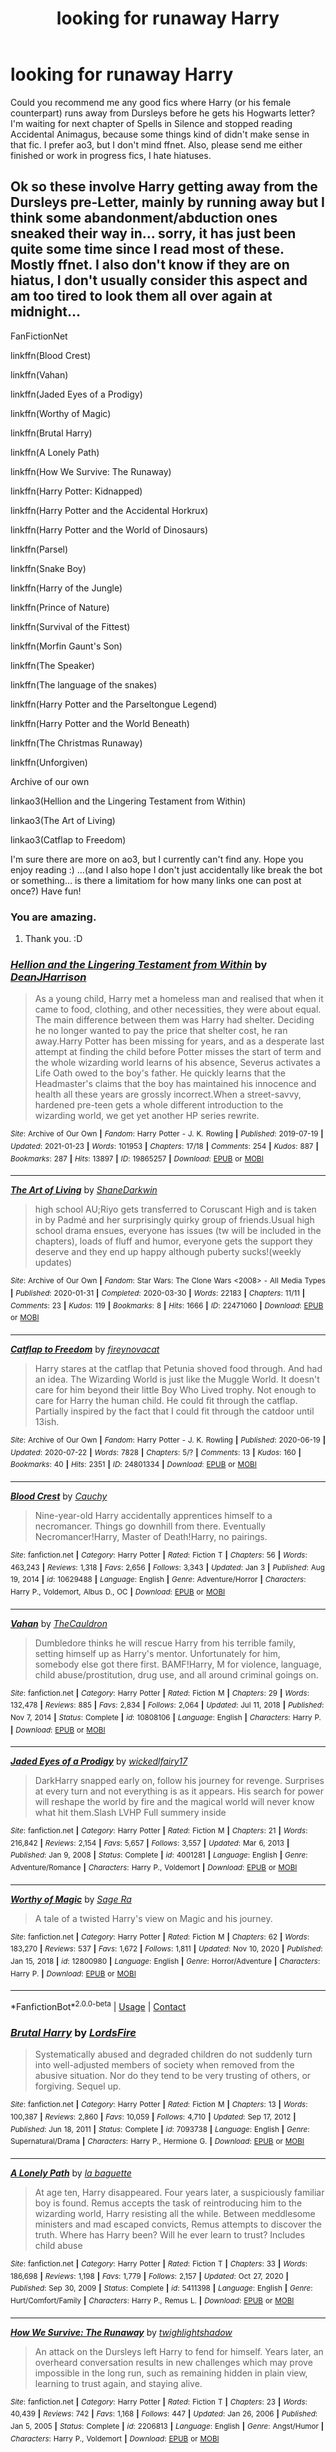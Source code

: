 #+TITLE: looking for runaway Harry

* looking for runaway Harry
:PROPERTIES:
:Author: krotonor
:Score: 20
:DateUnix: 1611764373.0
:DateShort: 2021-Jan-27
:FlairText: Request
:END:
Could you recommend me any good fics where Harry (or his female counterpart) runs away from Dursleys before he gets his Hogwarts letter? I'm waiting for next chapter of Spells in Silence and stopped reading Accidental Animagus, because some things kind of didn't make sense in that fic. I prefer ao3, but I don't mind ffnet. Also, please send me either finished or work in progress fics, I hate hiatuses.


** Ok so these involve Harry getting away from the Dursleys pre-Letter, mainly by running away but I think some abandonment/abduction ones sneaked their way in... sorry, it has just been quite some time since I read most of these. Mostly ffnet. I also don't know if they are on hiatus, I don't usually consider this aspect and am too tired to look them all over again at midnight...

FanFictionNet

linkffn(Blood Crest)

linkffn(Vahan)

linkffn(Jaded Eyes of a Prodigy)

linkffn(Worthy of Magic)

linkffn(Brutal Harry)

linkffn(A Lonely Path)

linkffn(How We Survive: The Runaway)

linkffn(Harry Potter: Kidnapped)

linkffn(Harry Potter and the Accidental Horkrux)

linkffn(Harry Potter and the World of Dinosaurs)

linkffn(Parsel)

linkffn(Snake Boy)

linkffn(Harry of the Jungle)

linkffn(Prince of Nature)

linkffn(Survival of the Fittest)

linkffn(Morfin Gaunt's Son)

linkffn(The Speaker)

linkffn(The language of the snakes)

linkffn(Harry Potter and the Parseltongue Legend)

linkffn(Harry Potter and the World Beneath)

linkffn(The Christmas Runaway)

linkffn(Unforgiven)

Archive of our own

linkao3(Hellion and the Lingering Testament from Within)

linkao3(The Art of Living)

linkao3(Catflap to Freedom)

I'm sure there are more on ao3, but I currently can't find any. Hope you enjoy reading :) ...(and I also hope I don't just accidentally like break the bot or something... is there a limitatiom for how many links one can post at once?) Have fun!
:PROPERTIES:
:Author: Hadrian_Potter
:Score: 12
:DateUnix: 1611787301.0
:DateShort: 2021-Jan-28
:END:

*** You are amazing.
:PROPERTIES:
:Author: darlingnicky
:Score: 6
:DateUnix: 1611796507.0
:DateShort: 2021-Jan-28
:END:

**** Thank you. :D
:PROPERTIES:
:Author: Hadrian_Potter
:Score: 4
:DateUnix: 1611810666.0
:DateShort: 2021-Jan-28
:END:


*** [[https://archiveofourown.org/works/19865257][*/Hellion and the Lingering Testament from Within/*]] by [[https://www.archiveofourown.org/users/DeanJHarrison/pseuds/DeanJHarrison][/DeanJHarrison/]]

#+begin_quote
  As a young child, Harry met a homeless man and realised that when it came to food, clothing, and other necessities, they were about equal. The main difference between them was Harry had shelter. Deciding he no longer wanted to pay the price that shelter cost, he ran away.Harry Potter has been missing for years, and as a desperate last attempt at finding the child before Potter misses the start of term and the whole wizarding world learns of his absence, Severus activates a Life Oath owed to the boy's father. He quickly learns that the Headmaster's claims that the boy has maintained his innocence and health all these years are grossly incorrect.When a street-savvy, hardened pre-teen gets a whole different introduction to the wizarding world, we get yet another HP series rewrite.
#+end_quote

^{/Site/:} ^{Archive} ^{of} ^{Our} ^{Own} ^{*|*} ^{/Fandom/:} ^{Harry} ^{Potter} ^{-} ^{J.} ^{K.} ^{Rowling} ^{*|*} ^{/Published/:} ^{2019-07-19} ^{*|*} ^{/Updated/:} ^{2021-01-23} ^{*|*} ^{/Words/:} ^{101953} ^{*|*} ^{/Chapters/:} ^{17/18} ^{*|*} ^{/Comments/:} ^{254} ^{*|*} ^{/Kudos/:} ^{887} ^{*|*} ^{/Bookmarks/:} ^{287} ^{*|*} ^{/Hits/:} ^{13897} ^{*|*} ^{/ID/:} ^{19865257} ^{*|*} ^{/Download/:} ^{[[https://archiveofourown.org/downloads/19865257/Hellion%20and%20the.epub?updated_at=1611396932][EPUB]]} ^{or} ^{[[https://archiveofourown.org/downloads/19865257/Hellion%20and%20the.mobi?updated_at=1611396932][MOBI]]}

--------------

[[https://archiveofourown.org/works/22471060][*/The Art of Living/*]] by [[https://www.archiveofourown.org/users/ShaneDarkwin/pseuds/ShaneDarkwin][/ShaneDarkwin/]]

#+begin_quote
  high school AU;Riyo gets transferred to Coruscant High and is taken in by Padmé and her surprisingly quirky group of friends.Usual high school drama ensues, everyone has issues (tw will be included in the chapters), loads of fluff and humor, everyone gets the support they deserve and they end up happy although puberty sucks!(weekly updates)
#+end_quote

^{/Site/:} ^{Archive} ^{of} ^{Our} ^{Own} ^{*|*} ^{/Fandom/:} ^{Star} ^{Wars:} ^{The} ^{Clone} ^{Wars} ^{<2008>} ^{-} ^{All} ^{Media} ^{Types} ^{*|*} ^{/Published/:} ^{2020-01-31} ^{*|*} ^{/Completed/:} ^{2020-03-30} ^{*|*} ^{/Words/:} ^{22183} ^{*|*} ^{/Chapters/:} ^{11/11} ^{*|*} ^{/Comments/:} ^{23} ^{*|*} ^{/Kudos/:} ^{119} ^{*|*} ^{/Bookmarks/:} ^{8} ^{*|*} ^{/Hits/:} ^{1666} ^{*|*} ^{/ID/:} ^{22471060} ^{*|*} ^{/Download/:} ^{[[https://archiveofourown.org/downloads/22471060/The%20Art%20of%20Living.epub?updated_at=1585669549][EPUB]]} ^{or} ^{[[https://archiveofourown.org/downloads/22471060/The%20Art%20of%20Living.mobi?updated_at=1585669549][MOBI]]}

--------------

[[https://archiveofourown.org/works/24801334][*/Catflap to Freedom/*]] by [[https://www.archiveofourown.org/users/fireynovacat/pseuds/fireynovacat][/fireynovacat/]]

#+begin_quote
  Harry stares at the catflap that Petunia shoved food through. And had an idea. The Wizarding World is just like the Muggle World. It doesn't care for him beyond their little Boy Who Lived trophy. Not enough to care for Harry the human child. He could fit through the catflap. Partially inspired by the fact that I could fit through the catdoor until 13ish.
#+end_quote

^{/Site/:} ^{Archive} ^{of} ^{Our} ^{Own} ^{*|*} ^{/Fandom/:} ^{Harry} ^{Potter} ^{-} ^{J.} ^{K.} ^{Rowling} ^{*|*} ^{/Published/:} ^{2020-06-19} ^{*|*} ^{/Updated/:} ^{2020-07-22} ^{*|*} ^{/Words/:} ^{7828} ^{*|*} ^{/Chapters/:} ^{5/?} ^{*|*} ^{/Comments/:} ^{13} ^{*|*} ^{/Kudos/:} ^{160} ^{*|*} ^{/Bookmarks/:} ^{40} ^{*|*} ^{/Hits/:} ^{2351} ^{*|*} ^{/ID/:} ^{24801334} ^{*|*} ^{/Download/:} ^{[[https://archiveofourown.org/downloads/24801334/Catflap%20to%20Freedom.epub?updated_at=1595522289][EPUB]]} ^{or} ^{[[https://archiveofourown.org/downloads/24801334/Catflap%20to%20Freedom.mobi?updated_at=1595522289][MOBI]]}

--------------

[[https://www.fanfiction.net/s/10629488/1/][*/Blood Crest/*]] by [[https://www.fanfiction.net/u/3712368/Cauchy][/Cauchy/]]

#+begin_quote
  Nine-year-old Harry accidentally apprentices himself to a necromancer. Things go downhill from there. Eventually Necromancer!Harry, Master of Death!Harry, no pairings.
#+end_quote

^{/Site/:} ^{fanfiction.net} ^{*|*} ^{/Category/:} ^{Harry} ^{Potter} ^{*|*} ^{/Rated/:} ^{Fiction} ^{T} ^{*|*} ^{/Chapters/:} ^{56} ^{*|*} ^{/Words/:} ^{463,243} ^{*|*} ^{/Reviews/:} ^{1,318} ^{*|*} ^{/Favs/:} ^{2,656} ^{*|*} ^{/Follows/:} ^{3,343} ^{*|*} ^{/Updated/:} ^{Jan} ^{3} ^{*|*} ^{/Published/:} ^{Aug} ^{19,} ^{2014} ^{*|*} ^{/id/:} ^{10629488} ^{*|*} ^{/Language/:} ^{English} ^{*|*} ^{/Genre/:} ^{Adventure/Horror} ^{*|*} ^{/Characters/:} ^{Harry} ^{P.,} ^{Voldemort,} ^{Albus} ^{D.,} ^{OC} ^{*|*} ^{/Download/:} ^{[[http://www.ff2ebook.com/old/ffn-bot/index.php?id=10629488&source=ff&filetype=epub][EPUB]]} ^{or} ^{[[http://www.ff2ebook.com/old/ffn-bot/index.php?id=10629488&source=ff&filetype=mobi][MOBI]]}

--------------

[[https://www.fanfiction.net/s/10808106/1/][*/Vahan/*]] by [[https://www.fanfiction.net/u/5542608/TheCauldron][/TheCauldron/]]

#+begin_quote
  Dumbledore thinks he will rescue Harry from his terrible family, setting himself up as Harry's mentor. Unfortunately for him, somebody else got there first. BAMF!Harry, M for violence, language, child abuse/prostitution, drug use, and all around criminal goings on.
#+end_quote

^{/Site/:} ^{fanfiction.net} ^{*|*} ^{/Category/:} ^{Harry} ^{Potter} ^{*|*} ^{/Rated/:} ^{Fiction} ^{M} ^{*|*} ^{/Chapters/:} ^{29} ^{*|*} ^{/Words/:} ^{132,478} ^{*|*} ^{/Reviews/:} ^{885} ^{*|*} ^{/Favs/:} ^{2,834} ^{*|*} ^{/Follows/:} ^{2,064} ^{*|*} ^{/Updated/:} ^{Jul} ^{11,} ^{2018} ^{*|*} ^{/Published/:} ^{Nov} ^{7,} ^{2014} ^{*|*} ^{/Status/:} ^{Complete} ^{*|*} ^{/id/:} ^{10808106} ^{*|*} ^{/Language/:} ^{English} ^{*|*} ^{/Characters/:} ^{Harry} ^{P.} ^{*|*} ^{/Download/:} ^{[[http://www.ff2ebook.com/old/ffn-bot/index.php?id=10808106&source=ff&filetype=epub][EPUB]]} ^{or} ^{[[http://www.ff2ebook.com/old/ffn-bot/index.php?id=10808106&source=ff&filetype=mobi][MOBI]]}

--------------

[[https://www.fanfiction.net/s/4001281/1/][*/Jaded Eyes of a Prodigy/*]] by [[https://www.fanfiction.net/u/1111871/wickedlfairy17][/wickedlfairy17/]]

#+begin_quote
  DarkHarry snapped early on, follow his journey for revenge. Surprises at every turn and not everything is as it appears. His search for power will reshape the world by fire and the magical world will never know what hit them.Slash LVHP Full summery inside
#+end_quote

^{/Site/:} ^{fanfiction.net} ^{*|*} ^{/Category/:} ^{Harry} ^{Potter} ^{*|*} ^{/Rated/:} ^{Fiction} ^{M} ^{*|*} ^{/Chapters/:} ^{21} ^{*|*} ^{/Words/:} ^{216,842} ^{*|*} ^{/Reviews/:} ^{2,154} ^{*|*} ^{/Favs/:} ^{5,657} ^{*|*} ^{/Follows/:} ^{3,557} ^{*|*} ^{/Updated/:} ^{Mar} ^{6,} ^{2013} ^{*|*} ^{/Published/:} ^{Jan} ^{9,} ^{2008} ^{*|*} ^{/Status/:} ^{Complete} ^{*|*} ^{/id/:} ^{4001281} ^{*|*} ^{/Language/:} ^{English} ^{*|*} ^{/Genre/:} ^{Adventure/Romance} ^{*|*} ^{/Characters/:} ^{Harry} ^{P.,} ^{Voldemort} ^{*|*} ^{/Download/:} ^{[[http://www.ff2ebook.com/old/ffn-bot/index.php?id=4001281&source=ff&filetype=epub][EPUB]]} ^{or} ^{[[http://www.ff2ebook.com/old/ffn-bot/index.php?id=4001281&source=ff&filetype=mobi][MOBI]]}

--------------

[[https://www.fanfiction.net/s/12800980/1/][*/Worthy of Magic/*]] by [[https://www.fanfiction.net/u/9922227/Sage-Ra][/Sage Ra/]]

#+begin_quote
  A tale of a twisted Harry's view on Magic and his journey.
#+end_quote

^{/Site/:} ^{fanfiction.net} ^{*|*} ^{/Category/:} ^{Harry} ^{Potter} ^{*|*} ^{/Rated/:} ^{Fiction} ^{M} ^{*|*} ^{/Chapters/:} ^{62} ^{*|*} ^{/Words/:} ^{183,270} ^{*|*} ^{/Reviews/:} ^{537} ^{*|*} ^{/Favs/:} ^{1,672} ^{*|*} ^{/Follows/:} ^{1,811} ^{*|*} ^{/Updated/:} ^{Nov} ^{10,} ^{2020} ^{*|*} ^{/Published/:} ^{Jan} ^{15,} ^{2018} ^{*|*} ^{/id/:} ^{12800980} ^{*|*} ^{/Language/:} ^{English} ^{*|*} ^{/Genre/:} ^{Horror/Adventure} ^{*|*} ^{/Characters/:} ^{Harry} ^{P.} ^{*|*} ^{/Download/:} ^{[[http://www.ff2ebook.com/old/ffn-bot/index.php?id=12800980&source=ff&filetype=epub][EPUB]]} ^{or} ^{[[http://www.ff2ebook.com/old/ffn-bot/index.php?id=12800980&source=ff&filetype=mobi][MOBI]]}

--------------

*FanfictionBot*^{2.0.0-beta} | [[https://github.com/FanfictionBot/reddit-ffn-bot/wiki/Usage][Usage]] | [[https://www.reddit.com/message/compose?to=tusing][Contact]]
:PROPERTIES:
:Author: FanfictionBot
:Score: 3
:DateUnix: 1611787563.0
:DateShort: 2021-Jan-28
:END:


*** [[https://www.fanfiction.net/s/7093738/1/][*/Brutal Harry/*]] by [[https://www.fanfiction.net/u/2503838/LordsFire][/LordsFire/]]

#+begin_quote
  Systematically abused and degraded children do not suddenly turn into well-adjusted members of society when removed from the abusive situation. Nor do they tend to be very trusting of others, or forgiving. Sequel up.
#+end_quote

^{/Site/:} ^{fanfiction.net} ^{*|*} ^{/Category/:} ^{Harry} ^{Potter} ^{*|*} ^{/Rated/:} ^{Fiction} ^{M} ^{*|*} ^{/Chapters/:} ^{13} ^{*|*} ^{/Words/:} ^{100,387} ^{*|*} ^{/Reviews/:} ^{2,860} ^{*|*} ^{/Favs/:} ^{10,059} ^{*|*} ^{/Follows/:} ^{4,710} ^{*|*} ^{/Updated/:} ^{Sep} ^{17,} ^{2012} ^{*|*} ^{/Published/:} ^{Jun} ^{18,} ^{2011} ^{*|*} ^{/Status/:} ^{Complete} ^{*|*} ^{/id/:} ^{7093738} ^{*|*} ^{/Language/:} ^{English} ^{*|*} ^{/Genre/:} ^{Supernatural/Drama} ^{*|*} ^{/Characters/:} ^{Harry} ^{P.,} ^{Hermione} ^{G.} ^{*|*} ^{/Download/:} ^{[[http://www.ff2ebook.com/old/ffn-bot/index.php?id=7093738&source=ff&filetype=epub][EPUB]]} ^{or} ^{[[http://www.ff2ebook.com/old/ffn-bot/index.php?id=7093738&source=ff&filetype=mobi][MOBI]]}

--------------

[[https://www.fanfiction.net/s/5411398/1/][*/A Lonely Path/*]] by [[https://www.fanfiction.net/u/1915327/la-baguette][/la baguette/]]

#+begin_quote
  At age ten, Harry disappeared. Four years later, a suspiciously familiar boy is found. Remus accepts the task of reintroducing him to the wizarding world, Harry resisting all the while. Between meddlesome ministers and mad escaped convicts, Remus attempts to discover the truth. Where has Harry been? Will he ever learn to trust? Includes child abuse
#+end_quote

^{/Site/:} ^{fanfiction.net} ^{*|*} ^{/Category/:} ^{Harry} ^{Potter} ^{*|*} ^{/Rated/:} ^{Fiction} ^{T} ^{*|*} ^{/Chapters/:} ^{33} ^{*|*} ^{/Words/:} ^{186,698} ^{*|*} ^{/Reviews/:} ^{1,198} ^{*|*} ^{/Favs/:} ^{1,779} ^{*|*} ^{/Follows/:} ^{2,157} ^{*|*} ^{/Updated/:} ^{Oct} ^{27,} ^{2020} ^{*|*} ^{/Published/:} ^{Sep} ^{30,} ^{2009} ^{*|*} ^{/Status/:} ^{Complete} ^{*|*} ^{/id/:} ^{5411398} ^{*|*} ^{/Language/:} ^{English} ^{*|*} ^{/Genre/:} ^{Hurt/Comfort/Family} ^{*|*} ^{/Characters/:} ^{Harry} ^{P.,} ^{Remus} ^{L.} ^{*|*} ^{/Download/:} ^{[[http://www.ff2ebook.com/old/ffn-bot/index.php?id=5411398&source=ff&filetype=epub][EPUB]]} ^{or} ^{[[http://www.ff2ebook.com/old/ffn-bot/index.php?id=5411398&source=ff&filetype=mobi][MOBI]]}

--------------

[[https://www.fanfiction.net/s/2206813/1/][*/How We Survive: The Runaway/*]] by [[https://www.fanfiction.net/u/525146/twighlightshadow][/twighlightshadow/]]

#+begin_quote
  An attack on the Dursleys left Harry to fend for himself. Years later, an overheard conversation results in new challenges which may prove impossible in the long run, such as remaining hidden in plain view, learning to trust again, and staying alive.
#+end_quote

^{/Site/:} ^{fanfiction.net} ^{*|*} ^{/Category/:} ^{Harry} ^{Potter} ^{*|*} ^{/Rated/:} ^{Fiction} ^{T} ^{*|*} ^{/Chapters/:} ^{23} ^{*|*} ^{/Words/:} ^{40,439} ^{*|*} ^{/Reviews/:} ^{742} ^{*|*} ^{/Favs/:} ^{1,168} ^{*|*} ^{/Follows/:} ^{447} ^{*|*} ^{/Updated/:} ^{Jan} ^{26,} ^{2006} ^{*|*} ^{/Published/:} ^{Jan} ^{5,} ^{2005} ^{*|*} ^{/Status/:} ^{Complete} ^{*|*} ^{/id/:} ^{2206813} ^{*|*} ^{/Language/:} ^{English} ^{*|*} ^{/Genre/:} ^{Angst/Humor} ^{*|*} ^{/Characters/:} ^{Harry} ^{P.,} ^{Voldemort} ^{*|*} ^{/Download/:} ^{[[http://www.ff2ebook.com/old/ffn-bot/index.php?id=2206813&source=ff&filetype=epub][EPUB]]} ^{or} ^{[[http://www.ff2ebook.com/old/ffn-bot/index.php?id=2206813&source=ff&filetype=mobi][MOBI]]}

--------------

[[https://www.fanfiction.net/s/5001879/1/][*/Harry Potter: Kidnapped/*]] by [[https://www.fanfiction.net/u/1251524/kb0][/kb0/]]

#+begin_quote
  Harry decided growing up “on the street” was better than at the Dursleys and ran away as a child, becoming lost to the Wizarding world. He was very happy with his life until accidentally found by Albus Dumbledore... No real pairing
#+end_quote

^{/Site/:} ^{fanfiction.net} ^{*|*} ^{/Category/:} ^{Harry} ^{Potter} ^{*|*} ^{/Rated/:} ^{Fiction} ^{T} ^{*|*} ^{/Chapters/:} ^{6} ^{*|*} ^{/Words/:} ^{60,415} ^{*|*} ^{/Reviews/:} ^{706} ^{*|*} ^{/Favs/:} ^{2,707} ^{*|*} ^{/Follows/:} ^{999} ^{*|*} ^{/Updated/:} ^{Apr} ^{28,} ^{2009} ^{*|*} ^{/Published/:} ^{Apr} ^{18,} ^{2009} ^{*|*} ^{/Status/:} ^{Complete} ^{*|*} ^{/id/:} ^{5001879} ^{*|*} ^{/Language/:} ^{English} ^{*|*} ^{/Genre/:} ^{Drama} ^{*|*} ^{/Characters/:} ^{Harry} ^{P.} ^{*|*} ^{/Download/:} ^{[[http://www.ff2ebook.com/old/ffn-bot/index.php?id=5001879&source=ff&filetype=epub][EPUB]]} ^{or} ^{[[http://www.ff2ebook.com/old/ffn-bot/index.php?id=5001879&source=ff&filetype=mobi][MOBI]]}

--------------

[[https://www.fanfiction.net/s/11762850/1/][*/Harry Potter and the Accidental Horcrux/*]] by [[https://www.fanfiction.net/u/3306612/the-Imaginizer][/the Imaginizer/]]

#+begin_quote
  In which Harry Potter learns that friends can be made in the unlikeliest places...even in your own head. Alone and unwanted, eight-year-old Harry finds solace and purpose in a conscious piece of Tom Riddle's soul, unaware of the price he would pay for befriending the dark lord. But perhaps in the end it would all be worth it...because he'd never be alone again.
#+end_quote

^{/Site/:} ^{fanfiction.net} ^{*|*} ^{/Category/:} ^{Harry} ^{Potter} ^{*|*} ^{/Rated/:} ^{Fiction} ^{T} ^{*|*} ^{/Chapters/:} ^{52} ^{*|*} ^{/Words/:} ^{273,485} ^{*|*} ^{/Reviews/:} ^{2,464} ^{*|*} ^{/Favs/:} ^{4,602} ^{*|*} ^{/Follows/:} ^{3,493} ^{*|*} ^{/Updated/:} ^{Dec} ^{18,} ^{2016} ^{*|*} ^{/Published/:} ^{Jan} ^{31,} ^{2016} ^{*|*} ^{/Status/:} ^{Complete} ^{*|*} ^{/id/:} ^{11762850} ^{*|*} ^{/Language/:} ^{English} ^{*|*} ^{/Genre/:} ^{Adventure/Drama} ^{*|*} ^{/Characters/:} ^{Harry} ^{P.,} ^{Voldemort,} ^{Tom} ^{R.} ^{Jr.} ^{*|*} ^{/Download/:} ^{[[http://www.ff2ebook.com/old/ffn-bot/index.php?id=11762850&source=ff&filetype=epub][EPUB]]} ^{or} ^{[[http://www.ff2ebook.com/old/ffn-bot/index.php?id=11762850&source=ff&filetype=mobi][MOBI]]}

--------------

[[https://www.fanfiction.net/s/12465245/1/][*/Harry Potter and the World of Dinosaurs/*]] by [[https://www.fanfiction.net/u/696448/Tellemicus-Sundance][/Tellemicus Sundance/]]

#+begin_quote
  It's amazing how some of the smallest acts or inactions can shape the world around us. Running away from the Dursleys in a moment of fear was the first turning point of his destiny. Now he lives alone in the wilderness of a land long forgotten by the passage of time. However, the Wizarding World won't leave him alone in peace just yet. THE WORLD BENEATH - REWRITE
#+end_quote

^{/Site/:} ^{fanfiction.net} ^{*|*} ^{/Category/:} ^{Harry} ^{Potter} ^{*|*} ^{/Rated/:} ^{Fiction} ^{T} ^{*|*} ^{/Chapters/:} ^{4} ^{*|*} ^{/Words/:} ^{23,841} ^{*|*} ^{/Reviews/:} ^{185} ^{*|*} ^{/Favs/:} ^{643} ^{*|*} ^{/Follows/:} ^{969} ^{*|*} ^{/Updated/:} ^{May} ^{31,} ^{2018} ^{*|*} ^{/Published/:} ^{Apr} ^{27,} ^{2017} ^{*|*} ^{/id/:} ^{12465245} ^{*|*} ^{/Language/:} ^{English} ^{*|*} ^{/Genre/:} ^{Adventure/Fantasy} ^{*|*} ^{/Characters/:} ^{<Harry} ^{P.,} ^{Fleur} ^{D.>} ^{Barty} ^{C.} ^{Sr.,} ^{C.} ^{Fudge} ^{*|*} ^{/Download/:} ^{[[http://www.ff2ebook.com/old/ffn-bot/index.php?id=12465245&source=ff&filetype=epub][EPUB]]} ^{or} ^{[[http://www.ff2ebook.com/old/ffn-bot/index.php?id=12465245&source=ff&filetype=mobi][MOBI]]}

--------------

[[https://www.fanfiction.net/s/11585513/1/][*/Parsel/*]] by [[https://www.fanfiction.net/u/5383575/PadfootIsMyHomeDawg][/PadfootIsMyHomeDawg/]]

#+begin_quote
  To escape the cold night on November 1, 1981, little Harry Potter's accidental magic kicks in, and he manages to turn himself into a snake and slither away before his aunt can find him in the morning. Raised by snakes, he forgets that he is actually a boy...and then one day he accidentally wanders into a place known by humans as the "Forbidden Forest".
#+end_quote

^{/Site/:} ^{fanfiction.net} ^{*|*} ^{/Category/:} ^{Harry} ^{Potter} ^{*|*} ^{/Rated/:} ^{Fiction} ^{T} ^{*|*} ^{/Chapters/:} ^{33} ^{*|*} ^{/Words/:} ^{180,963} ^{*|*} ^{/Reviews/:} ^{1,150} ^{*|*} ^{/Favs/:} ^{1,574} ^{*|*} ^{/Follows/:} ^{2,109} ^{*|*} ^{/Updated/:} ^{Jan} ^{19,} ^{2019} ^{*|*} ^{/Published/:} ^{Oct} ^{29,} ^{2015} ^{*|*} ^{/id/:} ^{11585513} ^{*|*} ^{/Language/:} ^{English} ^{*|*} ^{/Genre/:} ^{Family/Drama} ^{*|*} ^{/Characters/:} ^{Harry} ^{P.,} ^{Hermione} ^{G.,} ^{Sirius} ^{B.,} ^{Remus} ^{L.} ^{*|*} ^{/Download/:} ^{[[http://www.ff2ebook.com/old/ffn-bot/index.php?id=11585513&source=ff&filetype=epub][EPUB]]} ^{or} ^{[[http://www.ff2ebook.com/old/ffn-bot/index.php?id=11585513&source=ff&filetype=mobi][MOBI]]}

--------------

*FanfictionBot*^{2.0.0-beta} | [[https://github.com/FanfictionBot/reddit-ffn-bot/wiki/Usage][Usage]] | [[https://www.reddit.com/message/compose?to=tusing][Contact]]
:PROPERTIES:
:Author: FanfictionBot
:Score: 2
:DateUnix: 1611787575.0
:DateShort: 2021-Jan-28
:END:


*** [[https://www.fanfiction.net/s/2388245/1/][*/Snake Boy/*]] by [[https://www.fanfiction.net/u/757697/Random-Dispatcher][/Random Dispatcher/]]

#+begin_quote
  Abandoned by the Dursleys at the age of four, Harry is raised by a magical serpent called a Syren. What happens when he decides the Dark Lord is the only one who can help him ‘get hatchlings'? ChallengeFic. COMPLETE! HPLV
#+end_quote

^{/Site/:} ^{fanfiction.net} ^{*|*} ^{/Category/:} ^{Harry} ^{Potter} ^{*|*} ^{/Rated/:} ^{Fiction} ^{M} ^{*|*} ^{/Chapters/:} ^{20} ^{*|*} ^{/Words/:} ^{22,334} ^{*|*} ^{/Reviews/:} ^{856} ^{*|*} ^{/Favs/:} ^{4,514} ^{*|*} ^{/Follows/:} ^{1,265} ^{*|*} ^{/Updated/:} ^{Jul} ^{4,} ^{2005} ^{*|*} ^{/Published/:} ^{May} ^{10,} ^{2005} ^{*|*} ^{/Status/:} ^{Complete} ^{*|*} ^{/id/:} ^{2388245} ^{*|*} ^{/Language/:} ^{English} ^{*|*} ^{/Genre/:} ^{Romance/Adventure} ^{*|*} ^{/Characters/:} ^{Harry} ^{P.,} ^{Voldemort} ^{*|*} ^{/Download/:} ^{[[http://www.ff2ebook.com/old/ffn-bot/index.php?id=2388245&source=ff&filetype=epub][EPUB]]} ^{or} ^{[[http://www.ff2ebook.com/old/ffn-bot/index.php?id=2388245&source=ff&filetype=mobi][MOBI]]}

--------------

[[https://www.fanfiction.net/s/11187678/1/][*/Little Guy/*]] by [[https://www.fanfiction.net/u/1298529/Clell65619][/Clell65619/]]

#+begin_quote
  What if Lilly was a little more prepared to escape if Voldemort came calling. She knew that the Floo and Portkeys could be disabled, what if she had found a back door? Just a silly little story of a somewhat different Harry
#+end_quote

^{/Site/:} ^{fanfiction.net} ^{*|*} ^{/Category/:} ^{Harry} ^{Potter} ^{*|*} ^{/Rated/:} ^{Fiction} ^{K+} ^{*|*} ^{/Chapters/:} ^{5} ^{*|*} ^{/Words/:} ^{21,715} ^{*|*} ^{/Reviews/:} ^{1,084} ^{*|*} ^{/Favs/:} ^{3,124} ^{*|*} ^{/Follows/:} ^{1,545} ^{*|*} ^{/Updated/:} ^{Jul} ^{9,} ^{2015} ^{*|*} ^{/Published/:} ^{Apr} ^{15,} ^{2015} ^{*|*} ^{/Status/:} ^{Complete} ^{*|*} ^{/id/:} ^{11187678} ^{*|*} ^{/Language/:} ^{English} ^{*|*} ^{/Genre/:} ^{Humor/Parody} ^{*|*} ^{/Download/:} ^{[[http://www.ff2ebook.com/old/ffn-bot/index.php?id=11187678&source=ff&filetype=epub][EPUB]]} ^{or} ^{[[http://www.ff2ebook.com/old/ffn-bot/index.php?id=11187678&source=ff&filetype=mobi][MOBI]]}

--------------

[[https://www.fanfiction.net/s/2259373/1/][*/Prince of Nature/*]] by [[https://www.fanfiction.net/u/481269/Sailorstephanie][/Sailorstephanie/]]

#+begin_quote
  What would have happened if the Durselys had dropped Harry off in the woods when he was younger? How would our story change?
#+end_quote

^{/Site/:} ^{fanfiction.net} ^{*|*} ^{/Category/:} ^{Harry} ^{Potter} ^{*|*} ^{/Rated/:} ^{Fiction} ^{T} ^{*|*} ^{/Chapters/:} ^{11} ^{*|*} ^{/Words/:} ^{8,455} ^{*|*} ^{/Reviews/:} ^{105} ^{*|*} ^{/Favs/:} ^{92} ^{*|*} ^{/Follows/:} ^{68} ^{*|*} ^{/Updated/:} ^{Jan} ^{5,} ^{2011} ^{*|*} ^{/Published/:} ^{Feb} ^{12,} ^{2005} ^{*|*} ^{/Status/:} ^{Complete} ^{*|*} ^{/id/:} ^{2259373} ^{*|*} ^{/Language/:} ^{English} ^{*|*} ^{/Genre/:} ^{Romance/Adventure} ^{*|*} ^{/Characters/:} ^{Harry} ^{P.,} ^{Ginny} ^{W.} ^{*|*} ^{/Download/:} ^{[[http://www.ff2ebook.com/old/ffn-bot/index.php?id=2259373&source=ff&filetype=epub][EPUB]]} ^{or} ^{[[http://www.ff2ebook.com/old/ffn-bot/index.php?id=2259373&source=ff&filetype=mobi][MOBI]]}

--------------

[[https://www.fanfiction.net/s/12545051/1/][*/Survival of the Fittest?/*]] by [[https://www.fanfiction.net/u/1547703/AthanMortis][/AthanMortis/]]

#+begin_quote
  So you find yourself in an environment considered hostile even on a world full of monsters. What do you do? Try to survive, of course. And if you manage to do that? Well, then things can change...
#+end_quote

^{/Site/:} ^{fanfiction.net} ^{*|*} ^{/Category/:} ^{RWBY} ^{*|*} ^{/Rated/:} ^{Fiction} ^{M} ^{*|*} ^{/Chapters/:} ^{18} ^{*|*} ^{/Words/:} ^{70,486} ^{*|*} ^{/Reviews/:} ^{465} ^{*|*} ^{/Favs/:} ^{1,686} ^{*|*} ^{/Follows/:} ^{2,020} ^{*|*} ^{/Updated/:} ^{Dec} ^{27,} ^{2020} ^{*|*} ^{/Published/:} ^{Jun} ^{25,} ^{2017} ^{*|*} ^{/id/:} ^{12545051} ^{*|*} ^{/Language/:} ^{English} ^{*|*} ^{/Genre/:} ^{Adventure} ^{*|*} ^{/Characters/:} ^{Jaune} ^{A.} ^{*|*} ^{/Download/:} ^{[[http://www.ff2ebook.com/old/ffn-bot/index.php?id=12545051&source=ff&filetype=epub][EPUB]]} ^{or} ^{[[http://www.ff2ebook.com/old/ffn-bot/index.php?id=12545051&source=ff&filetype=mobi][MOBI]]}

--------------

[[https://www.fanfiction.net/s/3742783/1/][*/Morfin Gaunt's Son/*]] by [[https://www.fanfiction.net/u/1358253/Rene-Nathair][/Rene Nathair/]]

#+begin_quote
  Morfin Gaunt believes Harry, AKA Salazar Gaunt, to be his son, after seeing him speaking with a snake near the orphanage HarrySalazar lives at in 1984. Longer summary inside!
#+end_quote

^{/Site/:} ^{fanfiction.net} ^{*|*} ^{/Category/:} ^{Harry} ^{Potter} ^{*|*} ^{/Rated/:} ^{Fiction} ^{T} ^{*|*} ^{/Chapters/:} ^{5} ^{*|*} ^{/Words/:} ^{3,707} ^{*|*} ^{/Reviews/:} ^{20} ^{*|*} ^{/Favs/:} ^{80} ^{*|*} ^{/Follows/:} ^{116} ^{*|*} ^{/Updated/:} ^{Aug} ^{28,} ^{2007} ^{*|*} ^{/Published/:} ^{Aug} ^{24,} ^{2007} ^{*|*} ^{/id/:} ^{3742783} ^{*|*} ^{/Language/:} ^{English} ^{*|*} ^{/Characters/:} ^{Harry} ^{P.} ^{*|*} ^{/Download/:} ^{[[http://www.ff2ebook.com/old/ffn-bot/index.php?id=3742783&source=ff&filetype=epub][EPUB]]} ^{or} ^{[[http://www.ff2ebook.com/old/ffn-bot/index.php?id=3742783&source=ff&filetype=mobi][MOBI]]}

--------------

[[https://www.fanfiction.net/s/8331590/1/][*/The Speaker/*]] by [[https://www.fanfiction.net/u/3944921/Miss-Mocha][/Miss Mocha/]]

#+begin_quote
  Maura, a girl with a curious gift, learns that she's in for far more than she could have ever imagined as she begins her studies at Howarts School of Witchcraft and Wizardry, and she's determined to get to the bottom of it. Even if it means figuring out the mystery that is Remus Lupin.
#+end_quote

^{/Site/:} ^{fanfiction.net} ^{*|*} ^{/Category/:} ^{Harry} ^{Potter} ^{*|*} ^{/Rated/:} ^{Fiction} ^{K+} ^{*|*} ^{/Chapters/:} ^{3} ^{*|*} ^{/Words/:} ^{9,084} ^{*|*} ^{/Reviews/:} ^{10} ^{*|*} ^{/Favs/:} ^{4} ^{*|*} ^{/Follows/:} ^{7} ^{*|*} ^{/Updated/:} ^{Jul} ^{19,} ^{2012} ^{*|*} ^{/Published/:} ^{Jul} ^{18,} ^{2012} ^{*|*} ^{/id/:} ^{8331590} ^{*|*} ^{/Language/:} ^{English} ^{*|*} ^{/Genre/:} ^{Romance/Adventure} ^{*|*} ^{/Characters/:} ^{OC,} ^{Remus} ^{L.} ^{*|*} ^{/Download/:} ^{[[http://www.ff2ebook.com/old/ffn-bot/index.php?id=8331590&source=ff&filetype=epub][EPUB]]} ^{or} ^{[[http://www.ff2ebook.com/old/ffn-bot/index.php?id=8331590&source=ff&filetype=mobi][MOBI]]}

--------------

[[https://www.fanfiction.net/s/11448997/1/][*/The Language of Snakes/*]] by [[https://www.fanfiction.net/u/4423324/FalconLux][/FalconLux/]]

#+begin_quote
  In 1986, Harry meets his first friend, a tiny green snake. That friend will change everything. - A retelling of canon with a darker, smarter, more cunning Harry in possession of a pet snake and a sense of self-worth. Some reworked canon scenes in the beginning but original scenes will be frequent. Dark! Smart! Independent! Harry; Eventual Drarry (SLASH), VERY slow developing.
#+end_quote

^{/Site/:} ^{fanfiction.net} ^{*|*} ^{/Category/:} ^{Harry} ^{Potter} ^{*|*} ^{/Rated/:} ^{Fiction} ^{M} ^{*|*} ^{/Chapters/:} ^{13} ^{*|*} ^{/Words/:} ^{104,202} ^{*|*} ^{/Reviews/:} ^{588} ^{*|*} ^{/Favs/:} ^{1,703} ^{*|*} ^{/Follows/:} ^{2,144} ^{*|*} ^{/Updated/:} ^{Sep} ^{3,} ^{2020} ^{*|*} ^{/Published/:} ^{Aug} ^{15,} ^{2015} ^{*|*} ^{/id/:} ^{11448997} ^{*|*} ^{/Language/:} ^{English} ^{*|*} ^{/Genre/:} ^{Adventure/Romance} ^{*|*} ^{/Characters/:} ^{<Harry} ^{P.,} ^{Draco} ^{M.>} ^{Severus} ^{S.,} ^{Voldemort} ^{*|*} ^{/Download/:} ^{[[http://www.ff2ebook.com/old/ffn-bot/index.php?id=11448997&source=ff&filetype=epub][EPUB]]} ^{or} ^{[[http://www.ff2ebook.com/old/ffn-bot/index.php?id=11448997&source=ff&filetype=mobi][MOBI]]}

--------------

[[https://www.fanfiction.net/s/8116627/1/][*/Harry Potter and the Parseltongue Legend/*]] by [[https://www.fanfiction.net/u/2518603/Obsession141][/Obsession141/]]

#+begin_quote
  Harry discovers Parseltongue at a much younger age, and thus finds the magical world well before usual. Grey!Harry - Dark!Harry eventually. Powerful, slytherin, parentage, parseltongue, dark magic, Voldemort and more.
#+end_quote

^{/Site/:} ^{fanfiction.net} ^{*|*} ^{/Category/:} ^{Harry} ^{Potter} ^{*|*} ^{/Rated/:} ^{Fiction} ^{T} ^{*|*} ^{/Chapters/:} ^{13} ^{*|*} ^{/Words/:} ^{49,960} ^{*|*} ^{/Reviews/:} ^{382} ^{*|*} ^{/Favs/:} ^{1,428} ^{*|*} ^{/Follows/:} ^{1,586} ^{*|*} ^{/Updated/:} ^{Jul} ^{18,} ^{2013} ^{*|*} ^{/Published/:} ^{May} ^{14,} ^{2012} ^{*|*} ^{/id/:} ^{8116627} ^{*|*} ^{/Language/:} ^{English} ^{*|*} ^{/Characters/:} ^{Harry} ^{P.} ^{*|*} ^{/Download/:} ^{[[http://www.ff2ebook.com/old/ffn-bot/index.php?id=8116627&source=ff&filetype=epub][EPUB]]} ^{or} ^{[[http://www.ff2ebook.com/old/ffn-bot/index.php?id=8116627&source=ff&filetype=mobi][MOBI]]}

--------------

*FanfictionBot*^{2.0.0-beta} | [[https://github.com/FanfictionBot/reddit-ffn-bot/wiki/Usage][Usage]] | [[https://www.reddit.com/message/compose?to=tusing][Contact]]
:PROPERTIES:
:Author: FanfictionBot
:Score: 2
:DateUnix: 1611787587.0
:DateShort: 2021-Jan-28
:END:


*** [[https://www.fanfiction.net/s/5528392/1/][*/Harry Potter and the World Beneath/*]] by [[https://www.fanfiction.net/u/696448/Tellemicus-Sundance][/Tellemicus Sundance/]]

#+begin_quote
  Running away from the Dursleys at a young age was a turning point of his destiny. Now he lives alone in the wilderness of a land long forgotten by the passage of time. And this is the story of his discovery in the lost world beneath. DISCONTINUED.
#+end_quote

^{/Site/:} ^{fanfiction.net} ^{*|*} ^{/Category/:} ^{Harry} ^{Potter} ^{*|*} ^{/Rated/:} ^{Fiction} ^{T} ^{*|*} ^{/Chapters/:} ^{20} ^{*|*} ^{/Words/:} ^{87,741} ^{*|*} ^{/Reviews/:} ^{1,268} ^{*|*} ^{/Favs/:} ^{2,560} ^{*|*} ^{/Follows/:} ^{2,944} ^{*|*} ^{/Updated/:} ^{Apr} ^{27,} ^{2017} ^{*|*} ^{/Published/:} ^{Nov} ^{23,} ^{2009} ^{*|*} ^{/Status/:} ^{Complete} ^{*|*} ^{/id/:} ^{5528392} ^{*|*} ^{/Language/:} ^{English} ^{*|*} ^{/Genre/:} ^{Adventure/Supernatural} ^{*|*} ^{/Characters/:} ^{<Harry} ^{P.,} ^{Fleur} ^{D.>} ^{Bill} ^{W.,} ^{Charlie} ^{W.} ^{*|*} ^{/Download/:} ^{[[http://www.ff2ebook.com/old/ffn-bot/index.php?id=5528392&source=ff&filetype=epub][EPUB]]} ^{or} ^{[[http://www.ff2ebook.com/old/ffn-bot/index.php?id=5528392&source=ff&filetype=mobi][MOBI]]}

--------------

[[https://www.fanfiction.net/s/8148573/1/][*/The Christmas Runaway/*]] by [[https://www.fanfiction.net/u/1497089/R-L-Ravenclaw][/R. L. Ravenclaw/]]

#+begin_quote
  Summary: The Dursleys are at a Christmas party, and nine year old Harry is alone after a savage beating. Seeing his chance, he packs a bag and runs.. but where to? Contains mention of child abuse. Rated T because I'm paranoid. ADOPTED BY R L RAVENCLAW. NO SLASH.
#+end_quote

^{/Site/:} ^{fanfiction.net} ^{*|*} ^{/Category/:} ^{Harry} ^{Potter} ^{*|*} ^{/Rated/:} ^{Fiction} ^{T} ^{*|*} ^{/Chapters/:} ^{9} ^{*|*} ^{/Words/:} ^{20,557} ^{*|*} ^{/Reviews/:} ^{132} ^{*|*} ^{/Favs/:} ^{315} ^{*|*} ^{/Follows/:} ^{478} ^{*|*} ^{/Updated/:} ^{Dec} ^{21,} ^{2013} ^{*|*} ^{/Published/:} ^{May} ^{25,} ^{2012} ^{*|*} ^{/id/:} ^{8148573} ^{*|*} ^{/Language/:} ^{English} ^{*|*} ^{/Genre/:} ^{Hurt/Comfort/Family} ^{*|*} ^{/Characters/:} ^{Harry} ^{P.,} ^{Severus} ^{S.} ^{*|*} ^{/Download/:} ^{[[http://www.ff2ebook.com/old/ffn-bot/index.php?id=8148573&source=ff&filetype=epub][EPUB]]} ^{or} ^{[[http://www.ff2ebook.com/old/ffn-bot/index.php?id=8148573&source=ff&filetype=mobi][MOBI]]}

--------------

[[https://www.fanfiction.net/s/13017774/1/][*/Unforgiven/*]] by [[https://www.fanfiction.net/u/1433496/totheendoftheworldortime79][/totheendoftheworldortime79/]]

#+begin_quote
  Book 5 of the Swan Jones Trio saga. Emma is missing. Can Killian and Liam find her before a ghost from the past destroys everything they've built?
#+end_quote

^{/Site/:} ^{fanfiction.net} ^{*|*} ^{/Category/:} ^{Once} ^{Upon} ^{a} ^{Time} ^{*|*} ^{/Rated/:} ^{Fiction} ^{M} ^{*|*} ^{/Chapters/:} ^{10} ^{*|*} ^{/Words/:} ^{103,918} ^{*|*} ^{/Reviews/:} ^{68} ^{*|*} ^{/Favs/:} ^{50} ^{*|*} ^{/Follows/:} ^{81} ^{*|*} ^{/Updated/:} ^{Jul} ^{23,} ^{2020} ^{*|*} ^{/Published/:} ^{Jul} ^{29,} ^{2018} ^{*|*} ^{/id/:} ^{13017774} ^{*|*} ^{/Language/:} ^{English} ^{*|*} ^{/Genre/:} ^{Romance/Drama} ^{*|*} ^{/Characters/:} ^{Emma} ^{S.,} ^{Killian} ^{Jones/Captain} ^{Hook,} ^{Liam} ^{J.} ^{*|*} ^{/Download/:} ^{[[http://www.ff2ebook.com/old/ffn-bot/index.php?id=13017774&source=ff&filetype=epub][EPUB]]} ^{or} ^{[[http://www.ff2ebook.com/old/ffn-bot/index.php?id=13017774&source=ff&filetype=mobi][MOBI]]}

--------------

*FanfictionBot*^{2.0.0-beta} | [[https://github.com/FanfictionBot/reddit-ffn-bot/wiki/Usage][Usage]] | [[https://www.reddit.com/message/compose?to=tusing][Contact]]
:PROPERTIES:
:Author: FanfictionBot
:Score: 2
:DateUnix: 1611787600.0
:DateShort: 2021-Jan-28
:END:


*** well that's quite a bit of them, will have to check them all, so thanks
:PROPERTIES:
:Author: krotonor
:Score: 2
:DateUnix: 1611876868.0
:DateShort: 2021-Jan-29
:END:

**** no problem :)
:PROPERTIES:
:Author: Hadrian_Potter
:Score: 1
:DateUnix: 1611899644.0
:DateShort: 2021-Jan-29
:END:


*** Thank you kind redditor. This will tide me over for fanfics fir a nice while
:PROPERTIES:
:Author: sue7698
:Score: 2
:DateUnix: 1612029098.0
:DateShort: 2021-Jan-30
:END:

**** You're welcome :)
:PROPERTIES:
:Author: Hadrian_Potter
:Score: 1
:DateUnix: 1612029741.0
:DateShort: 2021-Jan-30
:END:


** linkffn([[https://www.fanfiction.net/s/8197451/1/Fantastic-Elves-and-Where-to-Find-Them]]) Technically Harry is abandoned but it has a very similar feel to Spells in Silence.
:PROPERTIES:
:Author: davidwelch158
:Score: 7
:DateUnix: 1611768213.0
:DateShort: 2021-Jan-27
:END:

*** [[https://www.fanfiction.net/s/8197451/1/][*/Fantastic Elves and Where to Find Them/*]] by [[https://www.fanfiction.net/u/651163/evansentranced][/evansentranced/]]

#+begin_quote
  After the Dursleys abandon six year old Harry in a park in Kent, Harry comes to the realization that he is an elf. Not a house elf, though. A forest elf. Never mind wizards vs muggles; Harry has his own thing going on. Character study, pre-Hogwarts, NOT a creature!fic, slightly cracky.
#+end_quote

^{/Site/:} ^{fanfiction.net} ^{*|*} ^{/Category/:} ^{Harry} ^{Potter} ^{*|*} ^{/Rated/:} ^{Fiction} ^{T} ^{*|*} ^{/Chapters/:} ^{12} ^{*|*} ^{/Words/:} ^{38,289} ^{*|*} ^{/Reviews/:} ^{934} ^{*|*} ^{/Favs/:} ^{5,062} ^{*|*} ^{/Follows/:} ^{1,958} ^{*|*} ^{/Updated/:} ^{Sep} ^{9,} ^{2012} ^{*|*} ^{/Published/:} ^{Jun} ^{8,} ^{2012} ^{*|*} ^{/Status/:} ^{Complete} ^{*|*} ^{/id/:} ^{8197451} ^{*|*} ^{/Language/:} ^{English} ^{*|*} ^{/Genre/:} ^{Adventure} ^{*|*} ^{/Characters/:} ^{Harry} ^{P.} ^{*|*} ^{/Download/:} ^{[[http://www.ff2ebook.com/old/ffn-bot/index.php?id=8197451&source=ff&filetype=epub][EPUB]]} ^{or} ^{[[http://www.ff2ebook.com/old/ffn-bot/index.php?id=8197451&source=ff&filetype=mobi][MOBI]]}

--------------

*FanfictionBot*^{2.0.0-beta} | [[https://github.com/FanfictionBot/reddit-ffn-bot/wiki/Usage][Usage]] | [[https://www.reddit.com/message/compose?to=tusing][Contact]]
:PROPERTIES:
:Author: FanfictionBot
:Score: 3
:DateUnix: 1611768235.0
:DateShort: 2021-Jan-27
:END:


*** thanks
:PROPERTIES:
:Author: krotonor
:Score: 1
:DateUnix: 1611876216.0
:DateShort: 2021-Jan-29
:END:


** linkffn(the hidden hero) is brilliant and complete
:PROPERTIES:
:Author: Sharedo
:Score: 5
:DateUnix: 1611781525.0
:DateShort: 2021-Jan-28
:END:

*** [[https://www.fanfiction.net/s/3995826/1/][*/The Hidden Hero/*]] by [[https://www.fanfiction.net/u/472737/EveBB][/EveBB/]]

#+begin_quote
  AU What if Harry knew he was a wizard and about the prophecy before he went to Hogwarts? What if he was kicked out of the Dursleys and decided to attend Hogwarts disguised as a muggleborn? Harry Ginny
#+end_quote

^{/Site/:} ^{fanfiction.net} ^{*|*} ^{/Category/:} ^{Harry} ^{Potter} ^{*|*} ^{/Rated/:} ^{Fiction} ^{T} ^{*|*} ^{/Chapters/:} ^{36} ^{*|*} ^{/Words/:} ^{181,065} ^{*|*} ^{/Reviews/:} ^{3,472} ^{*|*} ^{/Favs/:} ^{4,897} ^{*|*} ^{/Follows/:} ^{1,804} ^{*|*} ^{/Updated/:} ^{Jan} ^{28,} ^{2008} ^{*|*} ^{/Published/:} ^{Jan} ^{6,} ^{2008} ^{*|*} ^{/Status/:} ^{Complete} ^{*|*} ^{/id/:} ^{3995826} ^{*|*} ^{/Language/:} ^{English} ^{*|*} ^{/Characters/:} ^{Harry} ^{P.} ^{*|*} ^{/Download/:} ^{[[http://www.ff2ebook.com/old/ffn-bot/index.php?id=3995826&source=ff&filetype=epub][EPUB]]} ^{or} ^{[[http://www.ff2ebook.com/old/ffn-bot/index.php?id=3995826&source=ff&filetype=mobi][MOBI]]}

--------------

*FanfictionBot*^{2.0.0-beta} | [[https://github.com/FanfictionBot/reddit-ffn-bot/wiki/Usage][Usage]] | [[https://www.reddit.com/message/compose?to=tusing][Contact]]
:PROPERTIES:
:Author: FanfictionBot
:Score: 2
:DateUnix: 1611781563.0
:DateShort: 2021-Jan-28
:END:


*** thanks I will check it out
:PROPERTIES:
:Author: krotonor
:Score: 2
:DateUnix: 1611876235.0
:DateShort: 2021-Jan-29
:END:


** linkffn([[https://m.fanfiction.net/s/13712386/1/Broken-Prophecy]])

I wrote the first year of a fic that lines up pretty well with your request. Currently writing year 2.
:PROPERTIES:
:Author: Tobeabreeze
:Score: 2
:DateUnix: 1611771790.0
:DateShort: 2021-Jan-27
:END:

*** thanks, I will check it out
:PROPERTIES:
:Author: krotonor
:Score: 2
:DateUnix: 1611877624.0
:DateShort: 2021-Jan-29
:END:


*** [[https://www.fanfiction.net/s/13712386/1/][*/Broken Prophecy/*]] by [[https://www.fanfiction.net/u/12843779/Sunlesswarmth][/Sunlesswarmth/]]

#+begin_quote
  A different Harry Potter grows up on Privet Drive. From there, everything changes. Or are there perhaps larger undercurrents at work? Year One Complete. Expect more canon divergence as time goes on. *Will be released by year, second year well underway*
#+end_quote

^{/Site/:} ^{fanfiction.net} ^{*|*} ^{/Category/:} ^{Harry} ^{Potter} ^{*|*} ^{/Rated/:} ^{Fiction} ^{M} ^{*|*} ^{/Chapters/:} ^{19} ^{*|*} ^{/Words/:} ^{78,559} ^{*|*} ^{/Reviews/:} ^{27} ^{*|*} ^{/Favs/:} ^{38} ^{*|*} ^{/Follows/:} ^{54} ^{*|*} ^{/Updated/:} ^{Dec} ^{2,} ^{2020} ^{*|*} ^{/Published/:} ^{Oct} ^{5,} ^{2020} ^{*|*} ^{/id/:} ^{13712386} ^{*|*} ^{/Language/:} ^{English} ^{*|*} ^{/Genre/:} ^{Fantasy/Drama} ^{*|*} ^{/Download/:} ^{[[http://www.ff2ebook.com/old/ffn-bot/index.php?id=13712386&source=ff&filetype=epub][EPUB]]} ^{or} ^{[[http://www.ff2ebook.com/old/ffn-bot/index.php?id=13712386&source=ff&filetype=mobi][MOBI]]}

--------------

*FanfictionBot*^{2.0.0-beta} | [[https://github.com/FanfictionBot/reddit-ffn-bot/wiki/Usage][Usage]] | [[https://www.reddit.com/message/compose?to=tusing][Contact]]
:PROPERTIES:
:Author: FanfictionBot
:Score: 1
:DateUnix: 1611771811.0
:DateShort: 2021-Jan-27
:END:


** Linkffn(The Escapologist)
:PROPERTIES:
:Author: HellaHotLancelot
:Score: 2
:DateUnix: 1611815118.0
:DateShort: 2021-Jan-28
:END:

*** [[https://www.fanfiction.net/s/3488198/1/][*/What If?/*]] by [[https://www.fanfiction.net/u/686093/Rorschach-s-Blot][/Rorschach's Blot/]]

#+begin_quote
  A place for odd story bits that drip out of my brain.
#+end_quote

^{/Site/:} ^{fanfiction.net} ^{*|*} ^{/Category/:} ^{Naruto} ^{*|*} ^{/Rated/:} ^{Fiction} ^{M} ^{*|*} ^{/Chapters/:} ^{36} ^{*|*} ^{/Words/:} ^{131,866} ^{*|*} ^{/Reviews/:} ^{2,035} ^{*|*} ^{/Favs/:} ^{2,919} ^{*|*} ^{/Follows/:} ^{2,379} ^{*|*} ^{/Updated/:} ^{Nov} ^{29,} ^{2019} ^{*|*} ^{/Published/:} ^{Apr} ^{14,} ^{2007} ^{*|*} ^{/id/:} ^{3488198} ^{*|*} ^{/Language/:} ^{English} ^{*|*} ^{/Download/:} ^{[[http://www.ff2ebook.com/old/ffn-bot/index.php?id=3488198&source=ff&filetype=epub][EPUB]]} ^{or} ^{[[http://www.ff2ebook.com/old/ffn-bot/index.php?id=3488198&source=ff&filetype=mobi][MOBI]]}

--------------

*FanfictionBot*^{2.0.0-beta} | [[https://github.com/FanfictionBot/reddit-ffn-bot/wiki/Usage][Usage]] | [[https://www.reddit.com/message/compose?to=tusing][Contact]]
:PROPERTIES:
:Author: FanfictionBot
:Score: 2
:DateUnix: 1611815147.0
:DateShort: 2021-Jan-28
:END:


*** ah I've already read this one and it was brilliant. Thanks anyway
:PROPERTIES:
:Author: krotonor
:Score: 2
:DateUnix: 1611876302.0
:DateShort: 2021-Jan-29
:END:

